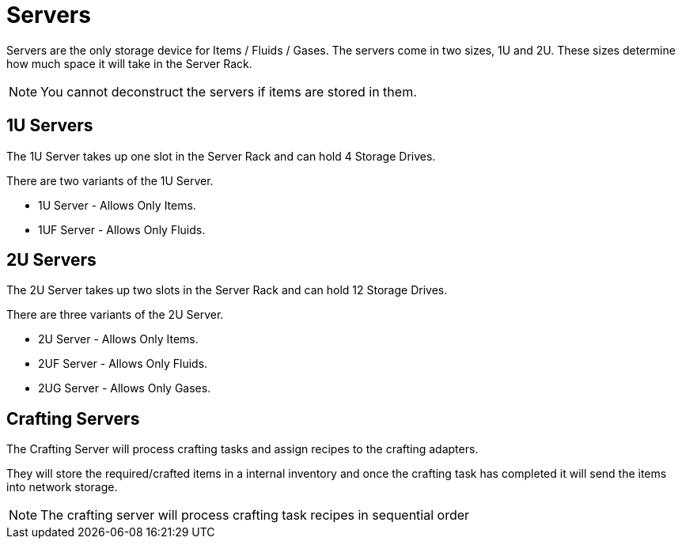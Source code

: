 = Servers

Servers are the only storage device for Items / Fluids / Gases.
The servers come in two sizes, 1U and 2U. These sizes determine how much space it will take in the Server Rack.

[NOTE]
====
You cannot deconstruct the servers if items are stored in them.
====

== 1U Servers

The 1U Server takes up one slot in the Server Rack and can hold 4 Storage Drives.

There are two variants of the 1U Server.

* 1U Server - Allows Only Items.
* 1UF Server - Allows Only Fluids.

== 2U Servers

The 2U Server takes up two slots in the Server Rack and can hold 12 Storage Drives.

There are three variants of the 2U Server.

* 2U Server - Allows Only Items.
* 2UF Server - Allows Only Fluids.
* 2UG Server - Allows Only Gases.

== Crafting Servers

The Crafting Server will process crafting tasks and assign recipes to the crafting adapters.

They will store the required/crafted items in a internal inventory and once the crafting task has completed it will send the items into network storage.

[NOTE]
====
The crafting server will process crafting task recipes in sequential order
====